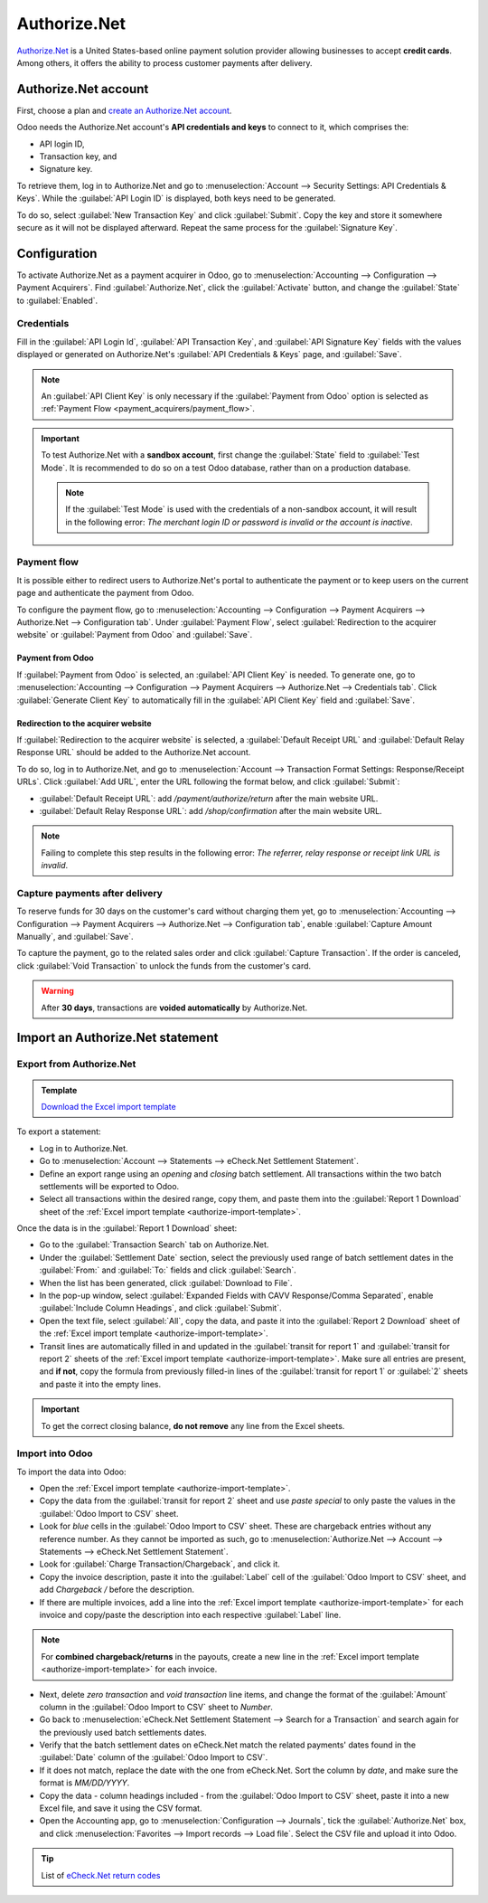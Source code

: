 =============
Authorize.Net
=============

`Authorize.Net <https://www.authorize.net>`_ is a United States-based online payment solution
provider allowing businesses to accept **credit cards**. Among others, it offers the ability to
process customer payments after delivery.

Authorize.Net account
=====================

First, choose a plan and `create an Authorize.Net account
<https://www.authorize.net/sign-up/pricing.html>`_.

Odoo needs the Authorize.Net account's **API credentials and keys** to connect to it, which
comprises the:

- API login ID,
- Transaction key, and
- Signature key.

To retrieve them, log in to Authorize.Net and go to :menuselection:`Account --> Security Settings:
API Credentials & Keys`. While the :guilabel:`API Login ID` is displayed, both keys need to be
generated.

To do so, select :guilabel:`New Transaction Key` and click :guilabel:`Submit`. Copy the key and
store it somewhere secure as it will not be displayed afterward. Repeat the same process for the
:guilabel:`Signature Key`.

.. image:: authorize/authorize-api-keys.png
   :alt: Generating the transaction and signature keys on Authorize.Net

.. seealso::
   `Authorize.Net Getting Started Guide
   <https://support.authorize.net/knowledgebase/Knowledgearticle/?code=000002939>`_

Configuration
=============

.. seealso::
   Refer to the :doc:`payment acquirers documentation <../payment_acquirers>` for more information
   about general configuration options.

To activate Authorize.Net as a payment acquirer in Odoo, go to :menuselection:`Accounting -->
Configuration --> Payment Acquirers`. Find :guilabel:`Authorize.Net`, click the :guilabel:`Activate`
button, and change the :guilabel:`State` to :guilabel:`Enabled`.

Credentials
-----------

Fill in the :guilabel:`API Login Id`, :guilabel:`API Transaction Key`, and :guilabel:`API Signature
Key` fields with the values displayed or generated on Authorize.Net's :guilabel:`API Credentials &
Keys` page, and :guilabel:`Save`.

.. note::
   An :guilabel:`API Client Key` is only necessary if the :guilabel:`Payment from Odoo` option is
   selected as :ref:`Payment Flow <payment_acquirers/payment_flow>`.

.. important::
   To test Authorize.Net with a **sandbox account**, first change the :guilabel:`State` field to
   :guilabel:`Test Mode`. It is recommended to do so on a test Odoo database, rather than on a
   production database.

   .. note::
      If the :guilabel:`Test Mode` is used with the credentials of a non-sandbox account, it will
      result in the following error: *The merchant login ID or password is invalid or the account is
      inactive*.

Payment flow
------------

It is possible either to redirect users to Authorize.Net's portal to authenticate the payment or to
keep users on the current page and authenticate the payment from Odoo.

To configure the payment flow, go to :menuselection:`Accounting --> Configuration --> Payment
Acquirers --> Authorize.Net --> Configuration tab`. Under :guilabel:`Payment Flow`, select
:guilabel:`Redirection to the acquirer website` or :guilabel:`Payment from Odoo` and
:guilabel:`Save`.

Payment from Odoo
~~~~~~~~~~~~~~~~~

If :guilabel:`Payment from Odoo` is selected, an :guilabel:`API Client Key` is needed. To generate
one, go to :menuselection:`Accounting --> Configuration --> Payment Acquirers --> Authorize.Net -->
Credentials tab`. Click :guilabel:`Generate Client Key` to automatically fill in the :guilabel:`API
Client Key` field and :guilabel:`Save`.

Redirection to the acquirer website
~~~~~~~~~~~~~~~~~~~~~~~~~~~~~~~~~~~

If :guilabel:`Redirection to the acquirer website` is selected, a :guilabel:`Default Receipt URL`
and :guilabel:`Default Relay Response URL` should be added to the Authorize.Net account.

To do so, log in to Authorize.Net, and go to :menuselection:`Account --> Transaction Format
Settings: Response/Receipt URLs`. Click :guilabel:`Add URL`, enter the URL following the format
below, and click :guilabel:`Submit`:

- :guilabel:`Default Receipt URL`: add `/payment/authorize/return` after the main website URL.

  .. example::
     `https://example.odoo.com/payment/authorize/return`

- :guilabel:`Default Relay Response URL`: add `/shop/confirmation` after the main website URL.

  .. example::
     `https://example.odoo.com/shop/confirmation`

.. image:: authorize/authorize-redirect-urls.png
   :alt: Adding the response and receipt URLs on Authorize.Net

.. note::
   Failing to complete this step results in the following error: *The referrer, relay response or
   receipt link URL is invalid*.

Capture payments after delivery
-------------------------------

To reserve funds for 30 days on the customer's card without charging them yet, go to
:menuselection:`Accounting --> Configuration --> Payment Acquirers --> Authorize.Net -->
Configuration tab`, enable :guilabel:`Capture Amount Manually`, and :guilabel:`Save`.

To capture the payment, go to the related sales order and click :guilabel:`Capture Transaction`. If
the order is canceled, click :guilabel:`Void Transaction` to unlock the funds from the customer's
card.

.. image:: authorize/authorize-capture.png
   :alt: Capturing the payment manually

.. warning::
   After **30 days**, transactions are **voided automatically** by Authorize.Net.

Import an Authorize.Net statement
=================================

Export from Authorize.Net
-------------------------

.. _authorize-import-template:

.. admonition:: Template

   `Download the Excel import template <https://docs.google.com/spreadsheets/d/1CMVtBWLLVIrUpYA92paw-cL7-WdKLbaa/edit?usp=share_link&ouid=105295722917050444558&rtpof=true&sd=true>`_

To export a statement:

- Log in to Authorize.Net.
- Go to :menuselection:`Account --> Statements --> eCheck.Net Settlement Statement`.
- Define an export range using an *opening* and *closing* batch settlement. All transactions within
  the two batch settlements will be exported to Odoo.
- Select all transactions within the desired range, copy them, and paste them into the
  :guilabel:`Report 1 Download` sheet of the :ref:`Excel import template
  <authorize-import-template>`.

.. image:: authorize/authorize-report1.png
   :alt: Selecting Authorize.Net transactions to import

.. example::

   .. image:: authorize/authorize-settlement-batch.png
      :align: center
      :alt: Settlement batch of an Authorize.Net statement

   In this case, the first batch (01/01/2021) of the year belongs to the settlement of 12/31/2020,
   so the **opening** settlement is from 12/31/2020.

Once the data is in the :guilabel:`Report 1 Download` sheet:

- Go to the :guilabel:`Transaction Search` tab on Authorize.Net.
- Under the :guilabel:`Settlement Date` section, select the previously used range of batch
  settlement dates in the :guilabel:`From:` and :guilabel:`To:` fields and click :guilabel:`Search`.
- When the list has been generated, click :guilabel:`Download to File`.
- In the pop-up window, select :guilabel:`Expanded Fields with CAVV Response/Comma Separated`,
  enable :guilabel:`Include Column Headings`, and click :guilabel:`Submit`.
- Open the text file, select :guilabel:`All`, copy the data, and paste it into the :guilabel:`Report
  2 Download` sheet of the :ref:`Excel import template <authorize-import-template>`.
- Transit lines are automatically filled in and updated in the :guilabel:`transit for report 1` and
  :guilabel:`transit for report 2` sheets of the :ref:`Excel import template
  <authorize-import-template>`. Make sure all entries are present, and **if not**, copy the formula
  from previously filled-in lines of the :guilabel:`transit for report 1` or :guilabel:`2` sheets
  and paste it into the empty lines.

.. important::
   To get the correct closing balance, **do not remove** any line from the Excel sheets.

Import into Odoo
----------------

To import the data into Odoo:

- Open the :ref:`Excel import template <authorize-import-template>`.
- Copy the data from the :guilabel:`transit for report 2` sheet and use *paste special* to only
  paste the values in the :guilabel:`Odoo Import to CSV` sheet.
- Look for *blue* cells in the :guilabel:`Odoo Import to CSV` sheet. These are chargeback entries
  without any reference number. As they cannot be imported as such, go to
  :menuselection:`Authorize.Net --> Account --> Statements --> eCheck.Net Settlement Statement`.
- Look for :guilabel:`Charge Transaction/Chargeback`, and click it.
- Copy the invoice description, paste it into the :guilabel:`Label` cell of the :guilabel:`Odoo
  Import to CSV` sheet, and add `Chargeback /` before the description.
- If there are multiple invoices, add a line into the :ref:`Excel import template
  <authorize-import-template>` for each invoice and copy/paste the description into each respective
  :guilabel:`Label` line.

.. note::
   For **combined chargeback/returns** in the payouts, create a new line in the :ref:`Excel import
   template <authorize-import-template>` for each invoice.

.. example::

   .. image:: authorize/authorize-chargeback-desc.png
      :alt: Chargeback description

- Next, delete *zero transaction* and *void transaction* line items, and change the format
  of the :guilabel:`Amount` column in the :guilabel:`Odoo Import to CSV` sheet to *Number*.
- Go back to :menuselection:`eCheck.Net Settlement Statement --> Search for a Transaction` and
  search again for the previously used batch settlements dates.
- Verify that the batch settlement dates on eCheck.Net match the related payments' dates found in
  the :guilabel:`Date` column of the :guilabel:`Odoo Import to CSV`.
- If it does not match, replace the date with the one from eCheck.Net. Sort the column by *date*,
  and make sure the format is `MM/DD/YYYY`.
- Copy the data - column headings included - from the :guilabel:`Odoo Import to CSV` sheet, paste
  it into a new Excel file, and save it using the CSV format.
- Open the Accounting app, go to :menuselection:`Configuration --> Journals`, tick the
  :guilabel:`Authorize.Net` box, and click :menuselection:`Favorites --> Import records --> Load
  file`. Select the CSV file and upload it into Odoo.

.. tip::
   List of `eCheck.Net return codes <https://support.authorize.net/knowledgebase/Knowledgearticle/?code=000001293>`_

.. seealso::
   - `Authorize.Net: Getting Started Guide
     <https://support.authorize.net/s/article/Authorize-Net-Getting-Started-Guide>`_
   - :doc:`../payment_acquirers`
   - :doc:`../../websites/ecommerce/shopper_experience/payment_acquirer`
